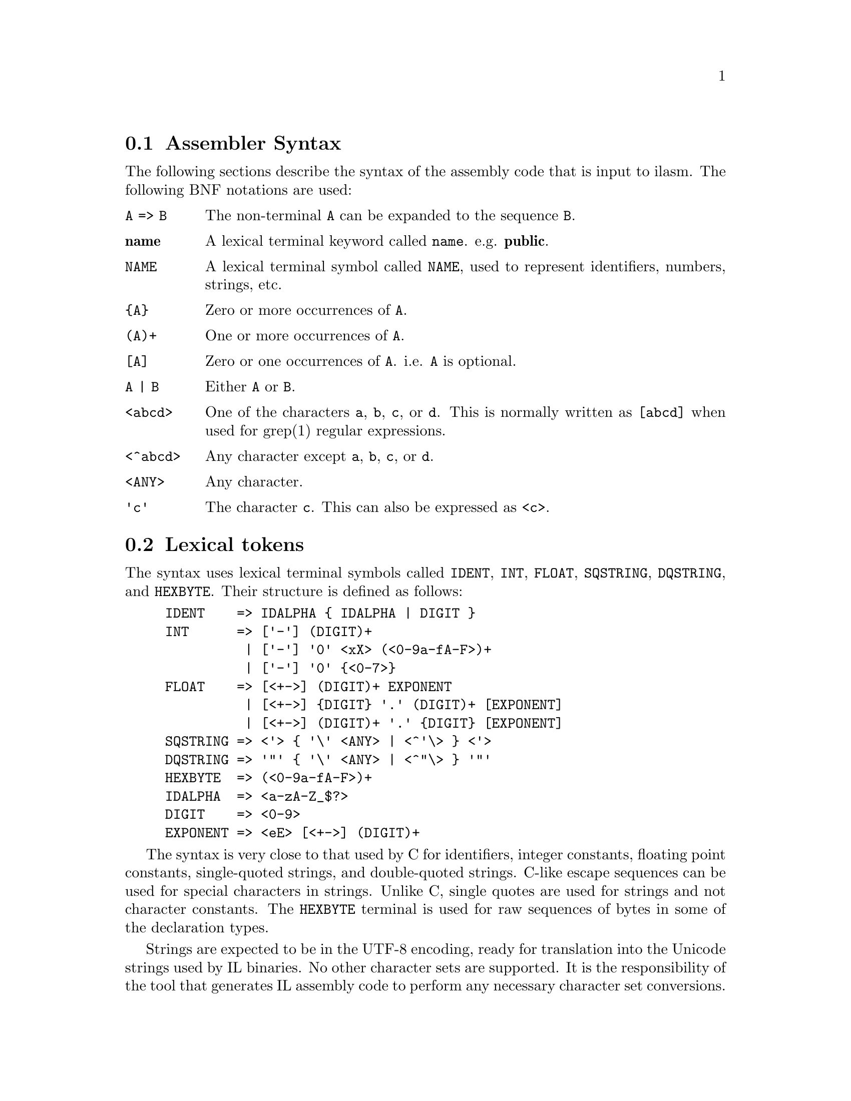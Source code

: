
@c -----------------------------------------------------------------------

@node Assembler Syntax, Lexical Tokens, ilasm invocation, Assembler
@section Assembler Syntax
@cindex Assembler Syntax

The following sections describe the syntax of the assembly code that is input
to ilasm.  The following BNF notations are used:

@table @code
@item A => B
The non-terminal @code{A} can be expanded to the sequence @code{B}.

@item @strong{name}
A lexical terminal keyword called @code{name}.  e.g. @code{@strong{public}}.

@item NAME
A lexical terminal symbol called @code{NAME}, used to represent
identifiers, numbers, strings, etc.

@item @{A@}
Zero or more occurrences of @code{A}.

@item (A)+
One or more occurrences of @code{A}.

@item [A]
Zero or one occurrences of @code{A}.  i.e. @code{A} is optional.

@item A | B
Either @code{A} or @code{B}.

@item <abcd>
One of the characters @code{a}, @code{b}, @code{c}, or @code{d}.
This is normally written as @code{[abcd]} when used for
grep(1) regular expressions.

@item <^abcd>
Any character except @code{a}, @code{b}, @code{c}, or @code{d}.

@item <ANY>
Any character.

@item 'c'
The character @code{c}.  This can also be expressed as @code{<c>}.
@end table

@c -----------------------------------------------------------------------

@node Lexical Tokens, Helper Non-Terminals, Assembler Syntax, Assembler
@section Lexical tokens
@cindex Lexical tokens

The syntax uses lexical terminal symbols called @code{IDENT},
@code{INT}, @code{FLOAT}, @code{SQSTRING}, @code{DQSTRING}, and
@code{HEXBYTE}.  Their structure is defined as follows:

@example
IDENT    => IDALPHA @{ IDALPHA | DIGIT @}
INT      => ['-'] (DIGIT)+
          | ['-'] '0' <xX> (<0-9a-fA-F>)+
          | ['-'] '0' @{<0-7>@}
FLOAT    => [<+->] (DIGIT)+ EXPONENT
          | [<+->] @{DIGIT@} '.' (DIGIT)+ [EXPONENT]
          | [<+->] (DIGIT)+ '.' @{DIGIT@} [EXPONENT]
SQSTRING => <'> @{ '\' <ANY> | <^'\> @} <'>
DQSTRING => '"' @{ '\' <ANY> | <^"\> @} '"'
HEXBYTE  => (<0-9a-fA-F>)+
IDALPHA  => <a-zA-Z_$@?>
DIGIT    => <0-9>
EXPONENT => <eE> [<+->] (DIGIT)+
@end example

The syntax is very close to that used by C for identifiers, integer constants,
floating point constants, single-quoted strings, and double-quoted strings.
C-like escape sequences can be used for special characters in strings.
Unlike C, single quotes are used for strings and not character constants.
The @code{HEXBYTE} terminal is used for raw sequences of bytes in some of
the declaration types.

Strings are expected to be in the UTF-8 encoding, ready for translation into
the Unicode strings used by IL binaries.  No other character sets are
supported.  It is the responsibility of the tool that generates IL
assembly code to perform any necessary character set conversions.

Comments can be represented in two ways: single-line and multi-line.
Single-line comments begin with @code{//} and continue to the end of
the current line.  Multi-line comments begin with @code{/*} and continue
until the next occurrence of @code{*/}.  Multi-line comments cannot
be nested.

White space in the input is ignored.  The allowable white space characters
are Space (0x20), Tab (0x09), Vertical Tab (0x0B), Carriage Return (0x0D),
Line Feed (0x0A), Form Feed (0x0C), and Ctrl-Z (0x1A).

The assembly language has a large number of keywords and instruction names
that begin with lower case letters.  If the program uses a keyword
as an identifier for a class, field, method, etc, it must be quoted with
single quotes.  For example, a program identifier called @code{managed}
would need to be written as @code{'managed'} so that it does not conflict
with the @code{managed} keyword.

The easiest method to protect identifiers is to quote anything that begins
with a lower case letter.  If new keywords are added to ilasm in the
future, there will be no need to modify existing compilers that use this
technique.  Compilers can quote only known keywords and instructions if
they wish, but they will not be robust against future changes.

The following is a list of the assembler keywords:

@example
@strong{abstract algorithm alignment ansi any array as assembly assert
at auto autochar beforefieldinit blob blob_object bool boxed
bstr bytearray byvalstr callmostderived carray catch cdecl
cf char cil class clsid compilercontrolled currency custom
date decimal default demand deny disablejitoptimizer
enablejittracking error explicit extends extern false famandassem
family famorassem fastcall fault field filetime filter final
finally fixed float float32 float64 forwardref fromunmanaged
fullorigin handler hidebysig hresult idispatch il implements
implicitcom implicitres import in inf inheritcheck init initonly
instance int int16 int32 int64 int8 interface internalcall
iunknown lasterr lateinit lcid linkcheck literal lpstr lpstruct
lptstr lpvoid lpwstr managed marshal method modopt modreq nan
native nested newslot noappdomain noinlining nomachine nomangle
nometadata noncasdemand noncasinheritance noncaslinkdemand
noprocess not_in_gc_heap notserialized null object objectref ole
opt optil out permitonly pinned pinvokeimpl prejitdeny prejitgrant
preservesig private privatescope public publickey readonly record
reqmin reqopt reqrefuse reqsecobj request retval rtspecialname
runtime safearray sealed sequential serializable specialname
static stdcall storage stored_object stream streamed_object string
struct synchronized syschar sysstring tbstr thiscall tls to true
typedref unicode unmanaged unmanagedexp unsigned userdefined value
valuetype vararg variant vector virtual void wchar winapi with}
@end example

The following is a list of assembler directives:

@example
@strong{.addon .algorithm .assembly .backing .blob .capability .cctor
.class .comtype .config .corflags .ctor .custom .data .emitbyte
.entrypoint .event .exeloc .export .field .file .fire .get .hash
.imagebase .implicitcom .library .line #line .locale .locals .manifestres
.maxstack .method .mime .module .mresource .namespace .originator .os
.other .override .pack .param .permission .permissionset .processor
.property .publickey .publickeytoken .removeon .set .size .subsystem
.title .try .ver .vtable .vtentry .vtfixup .zeroinit}
@end example

The following is a list of the instruction names:

@example
@strong{add add.ovf add.ovf.un and ann.call ann.catch ann.data ann.data.s
ann.dead ann.def ann.hoisted ann.hoisted_call ann.lab ann.live
ann.phi ann.ref ann.ref.s arglist beq beq.s bge bge.s bge.un bge.un.s
bgt bgt.s bgt.un bgt.un.s ble ble.s ble.un ble.un.s blt blt.s blt.un
blt.un.s bne.un bne.un.s box box_old br break brfalse brfalse.s
brinst brinst.s brnull brnull.s br.s brtrue brtrue.s brzero brzero.s
call calli callvirt castclass ceq cgt cgt.un ckfinite clt clt.un
conv.i conv.i1 conv.i2 conv.i4 conv.i8 conv.ovf.i conv.ovf.i1
conv.ovf.i1.un conv.ovf.i2 conv.ovf.i2.un conv.ovf.i4 conv.ovf.i4.un
conv.ovf.i8 conv.ovf.i8.un conv.ovf.i.un conv.ovf.u conv.ovf.u1
conv.ovf.u1.un conv.ovf.u2 conv.ovf.u2.un conv.ovf.u4 conv.ovf.u4.un
conv.ovf.u8 conv.ovf.u8.un conv.ovf.u.un conv.r4 conv.r8 conv.r.un
conv.u conv.u1 conv.u2 conv.u4 conv.u8 cpblk cpobj div div.un dup
endfault endfilter endfinally initblk initobj isinst jmp jmpi ldarg
ldarg.0 ldarg.1 ldarg.2 ldarg.3 ldarga ldarga.s ldarg.s ldc.i4 ldc.i4.0
ldc.i4.1 ldc.i4.2 ldc.i4.3 ldc.i4.4 ldc.i4.5 ldc.i4.6 ldc.i4.7 ldc.i4.8
ldc.i4.m1 ldc.i4.M1 ldc.i4.s ldc.i8 ldc.r4 ldc.r8 ldelema ldelem.i
ldelem.i1 ldelem.i2 ldelem.i4 ldelem.i8 ldelem.r4 ldelem.r8 ldelem.ref
ldelem.u1 ldelem.u2 ldelem.u4 ldelem.u8 ldfld ldflda ldftn ldind.i
ldind.i1 ldind.i2 ldind.i4 ldind.i8 ldind.r4 ldind.r8 ldind.ref
ldind.u1 ldind.u2 ldind.u4 ldind.u8 ldlen ldloc ldloc.0 ldloc.1 ldloc.2
ldloc.3 ldloca ldloca.s ldloc.s ldnull ldobj ldptr ldsfld ldsflda
ldstr ldtoken ldvirtftn leave leave.s localloc mkrefany mul mul.ovf
mul.ovf.un mul.un neg newarr newobj nop not or pop refanytype
refanyval rem rem.un ret rethrow shl shr shr.un sizeof starg starg.s
stelem.i stelem.i1 stelem.i2 stelem.i4 stelem.i8 stelem.r4 stelem.r8
stelem.ref stfld stind.i stind.i1 stind.i2 stind.i4 stind.i8 stind.r4
stind.r8 stind.ref stloc stloc.0 stloc.1 stloc.2 stloc.3 stloc.s
stobj stsfld sub sub.ovf sub.ovf.un switch tail tail. throw unbox
volatile volatile. xor}
@end example

@c -----------------------------------------------------------------------

@node Helper Non-Terminals, Top-Level Declarations, Lexical Tokens, Assembler
@section Helper Non-Terminals
@cindex Helper Non-Terminals

In this section we define a number of non-terminals that will be used
later in the BNF grammar.  They do not necessarily correspond to
useful program constructs on their own.

@cindex Identifier
@cindex Integer32
@cindex Integer64
@cindex Float64
@cindex ComposedString
@cindex QualifiedName
@example
Identifier     => IDENT | SQSTRING
Integer32      => INT      /* 32-bit integer */
Integer64      => INT      /* 64-bit integer */
Float64        => FLOAT
                | @strong{float32} '(' Integer32 ')'
                | @strong{float64} '(' Integer64 ')'
                | @strong{nan}
                | @strong{inf}
                | '-' @strong{inf}
ComposedString => DQSTRING
                | ComposedString '+' DQSTRING
QualifiedName  => Identifier
                | QualifiedName '.' Identifier
@end example

The second and third forms of the Float64 non-terminal can be used to
convert the raw bit representation of a floating-point number into
a floating-point value.  The second form converts the big-endian, 32-bit,
IEEE integer representation of a single-precision value into a 32-bit float.
For example 0x3F800000 represents the value 1.0.  The third form does
the same for 64-bit IEEE integer representations of double-precision values.

The raw bit forms are mainly of use to compilers that wish to output
the exact binary representation of a floating-point constant, rather than
a rounded decimal value.

The ComposedString non-terminal allows long strings to be built up by
appending a sequence of shorter strings.

@c -----------------------------------------------------------------------

@node Top-Level Declarations, Namespace Declarations, Helper Non-Terminals, Assembler
@section Top-Level Declarations
@cindex Top-Level Declarations

The top-most level of the assembly input stream consists of zero or
more declarations:

@cindex TopLevel
@example
TopLevel => @{ Declaration @}
@end example

Declarations at the top-most level cover program items such as
classes, namespaces, global methods, assembly information, manifest
resources, etc:

@cindex Declaration
@example
Declaration => NamespaceDeclaration
             | ClassDeclaration
             | MethodDeclaration
             | DataDeclaration
             | VtableDeclaration
             | VtfixupDeclaration
             | ExternalSourceSpecification
             | FileDeclaration
             | ExeLocationDeclaration
             | AssemblyDeclaration
             | AssemblyRefDeclaration
             | ComTypeDeclaration
             | ManifestResDeclaration
             | ModuleDeclaration
             | SecurityDeclaration
             | CustomAttributeDeclaration
@end example

The assembler does support some additional kinds of declarations
beyond those described in this document.  They are supported for
compatibility with older versions of the assembly syntax, and for
compatibility with tools from other vendors.

The syntax described here is the official syntax, and deviating
from it is not recommended.  Support for other syntax may be
removed in a future version of the assembler.

@c -----------------------------------------------------------------------

@node Namespace Declarations, Class Declarations, Top-Level Declarations, Assembler
@section Namespace Declarations
@cindex Namespace Declarations

Zero or more classes may be grouped together into a namespace, which
prefixes the class name with a particular identifier.

@cindex NamespaceDeclaration
@example
NamespaceDeclaration => @strong{.namespace} QualifiedName
                        '@{' @{ Declaration @} '@}'
@end example

In the following example, classes with names @code{C1} and @code{C2}
will be created within the namespace @code{N}:

@example
.namespace N
@{
    .class C1 @{ ... @}
    .class C2 @{ ... @}
@}
@end example

Note: the following is not the same as above:

@example
.class N.C1 @{ ... @}
.class N.C2 @{ ... @}
@end example

This declares two classes called @code{N.C1} and @code{N.C2}, within
the global namespace.

@c -----------------------------------------------------------------------

@node Class Declarations, Class References, Namespace Declarations, Assembler
@section Class Declarations
@cindex Class Declarations
@cindex Type Declarations

Strictly speaking, IL programs do not support classes at all.  Everything is
a type.  However, for historical reasons, types are declared by means of
a @strong{.class} declaration.

@cindex .class directive
@cindex ClassDeclaration
@cindex ClassAttribute
@cindex Class attributes
@example
ClassDeclaration => @strong{.class} @{ ClassAttribute @} Identifier
          [ @strong{extends} ClassName ]
          [ @strong{implements} ClassName @{ ',' ClassName @} ]
          '@{' @{ ClassMember @} '@}'
ClassAttribute => @strong{public}
                | @strong{private}
                | @strong{value}
                | @strong{unmanaged}
                | @strong{interface}
                | @strong{sealed}
                | @strong{abstract}
                | @strong{auto}
                | @strong{sequential}
                | @strong{explicit}
                | @strong{ansi}
                | @strong{unicode}
                | @strong{autochar}
                | @strong{import}
                | @strong{serializable}
                | @strong{nested public}
                | @strong{nested private}
                | @strong{nested family}
                | @strong{nested assembly}
                | @strong{nested famandassem}
                | @strong{nested famorassem}
                | @strong{beforefieldinit}
                | @strong{specialname}
                | @strong{rtspecialname}
@end example

@table @strong
@cindex public attribute (types)
@item public
Specify that the type is exported from the assembly that declares
it, and is accessible to any other type.  This should not be used on
nested types.  This corresponds to the C# @code{public} access level
on non-nested types.

@cindex private attribute (types)
@item private
Specify that the type is private to the assembly that declares it,
and is accessible only to other types in the same assembly.  This
should not be used on nested types.  This corresponds to the C#
@code{internal} access level on non-nested types.

@cindex nested public attribute (types)
@item nested public
Specify that the type is publicly accessible within the scope of
its nesting parent's accessibility.  The type is accessible to
any other type that can access the nesting parent.  This should
only be used on nested types.  This corresponds to the C# @code{public}
access level on nested types.

@cindex nested private attribute (types)
@item nested private
Specify that the type is private to its nesting parent and cannot
be accessed by any other type.  This should only be used on nested types.
This corresponds to the C# @code{private} access level on nested types.

@cindex nested family attribute (types)
@item nested family
Specify that the type is accessible to its nesting parent and to
any type derived from the nesting parent.  This should only be used
on nested types.  This corresponds to the C# @code{protected}
access level on nested types.

@cindex nested assembly attribute (types)
@item nested assembly
Specify that the type is accessible to any other type in the
assembly that declares it.  This should only be used on nested types.
This corresponds to the C# @code{internal} access level on nested types.

@cindex nested famandassem attribute (types)
@item nested famandassem
Specify that the type is accessible only to types that inherit from
the nesting parent and are also declared in the same assembly as
this type.  This should only be used on nested types.  There is no
C# equivalent to this access level.

@cindex nested famorassem attribute (types)
@item nested famorassem
Specify that the type is accessible only to types that inherit from
the nesting parent or that are declared in the same assembly as this type.
This should only be used on nested types.  This corresponds to the C#
@code{protected internal} access level on nested types.

@cindex value attribute (types)
@item value
Specify that the type is normally used as a value type (C# @code{struct})
instead of as an object reference.

@cindex unmanaged attribute (types)
@item unmanaged
Specify that the type declares an unmanaged value type.

@cindex interface attribute (types)
@item interface
Specify that the type is an interface rather than a regular class or
value type.  Interfaces should also have the @strong{abstract} attribute.

@cindex sealed attribute (types)
@item sealed
Specify that the type cannot be inherited.

@cindex abstract attribute (types)
@item abstract
Specify that the type cannot be instantiated.  This attribute should be
present on interfaces and on any class that has @strong{abstract} methods.

@cindex auto attribute (types)
@item auto
Specify that the fields of the type should be laid out in the most
efficient manner possible, with no user-supplied constraints.  Normally
this will be the same as @strong{sequential}, but it does not have to
be the same.

@cindex sequential attribute (types)
@item sequential
Specify that the fields of the type should be laid out in a manner which
is consistent with the underlying operating system.  Most types will
have this attribute set.

@cindex explicit attribute (types)
@item explicit
Specify that the fields of the type should be laid out using user-supplied
explicit layout rules.  These rules are specified with the @strong{.size}
and @strong{.pack} directives, and with explicit offset information on
each of the fields.

@cindex ansi attribute (types)
@item ansi
Specify that any strings that are marshalled to unmanaged code by this
type should be interpreted using the system's prevailing locale.  If the
type does not marshal strings to unmanaged code, then @strong{ansi} is
the default value.

@cindex unicode attribute (types)
@item unicode
Specify that any strings that are marshalled to unmanaged code by this
type should be interpreted as Unicode.  This attribute only makes sense
on Windows machines.

@cindex autochar attribute (types)
@item autochar
Specify that any strings that are marshalled to unmanaged code by this
type should be interpreted as either Unicode or strings in the prevailing
locale, depending upon the capabilities of the underlying operating system.
This attribute only makes sense on Windows machines.

@cindex import attribute (types)
@item import
Specify that the type was imported from some other module within the
assembly.  This attribute is very rare and can be ignored by most compilers.

@cindex serializable attribute (types)
@item serializable
Specify that the fields of the type can be automatically serialized by
the runtime engine's builtin serialization routines.  Any fields that have
the @strong{not_serialized} attribute will be omitted from the builtin
serialization.

@cindex beforefieldinit attribute (types)
@item beforefieldinit
Specify that the type does not need to be initialized until the first
time that a static method within the type is called.

@cindex specialname attribute (types)
@item specialname
Specify that the type may have special significance to tools other than
the runtime engine.  This is rarely needed on types.

@cindex rtspecialname attribute (types)
@item rtspecialname
Specify that the type may have special significance to the runtime engine.
This is rarely needed on types.
@end table

The type may contain any of the following members:

@cindex ClassMember
@example
ClassMember => MethodDeclaration
             | ClassDeclaration
             | EventDeclaration
             | PropertyDeclaration
             | FieldDeclaration
             | DataDeclaration
             | SecurityDeclaration
             | ExternalSourceSpecification
             | CustomAttributeDeclaration
             | @strong{.size} Integer32
             | @strong{.pack} Integer32
             | ComTypeDeclaration
             | ExportDeclaration
             | OverrideDeclaration
@end example

Most of these will be described in later sections.  The exceptions are
@strong{.size} and @strong{.pack}:

@table @strong
@cindex .size directive
@item .size
Specify the size of the type, in bytes.  This should only be used
with @strong{explicit} layout.  If this declaration is not present,
or specifies the value zero, then the runtime engine will choose the
size of the type.

@cindex .pack directive
@item .pack
Specify the packing size to be used for fields of the type.  This must be
one of the values 0, 1, 2, 4, 8, 16, 32, 64, or 128, and should only be
used with @strong{explicit} layout.  A packing size of zero, or a missing
packing size, indicates that the default size for the underlying operating
system should be used.
@end table

@c -----------------------------------------------------------------------

@node Class References, Type Specifications, Class Declarations, Assembler
@section Class References
@cindex Class References

In many places within the assembly source stream, it is necessary to
refer to other classes within the same source, or in other assemblies.
This section describes the syntax of class references.

In IL, there is a distinction defined, primitive, and composed types.
Defined types are used to define the classes and value types that are
used in the program.  Primitive types are types such as @strong{int32},
@strong{bool}, @strong{float64}, etc.  Composed types are arrays, pointers,
etc, that are built up from defined and primitive types.

In this section, we will treat a "class name" as a reference to a defined
type, even if the type happens to correspond to a value type.  Primitive
and composed types cannot be referred to using class names.

@cindex ClassName
@cindex ImportScope
@cindex Class names
@example
ClassName   => [ '[' ImportScope ']' ]
                  QualifiedName @{ '/' QualifiedName @}
ImportScope => QualifiedName |
             | @strong{.module} QualifiedName
             | @strong{.library}
@end example

Class names begin with an import scope, which specifies where the
defined type is being imported from.  If the import scope is not present,
the type is assumed to be declared in the same assembly stream, or
that the type will be resolved by the linker.

If the import scope is a @code{QualifiedName}, then it indicates that
the defined type is being imported from an assembly.  The assembler
searches for an assembly reference definition with the same name.
If there is no such assembly reference, then it will search for an
assembly definition with the same name.  If an assembly definition is
found, then the interpretation is the same as if the scope was not
supplied at all.  An error occurs if there is no assembly reference
or definition for the name.

If the import scope is prefixed with @strong{.module}, then it indicates
that the defined type is being imported from a module.  This form of
import is deprecated in favour of assembly imports.

If the import scope is @strong{.library}, then it indicates that the
defined type is being imported from the CLI standard library.  This
library is normally in an assembly called @code{mscorlib}, but it is
possible to specify a different name using the @code{--stdlib-name} option
to @code{ilasm}.

Following the import scope, the name consists of one of more components,
separated by slashes.  A name with no slashes indicates a type that
is declared at the global level of the import scope.  A name with
slashes indicates a nested type.  For example, the following refers
to the type @code{HashEntry} which is nested within the standard
@code{System.Enum} type:

@example
[.library]System.Enum/HashEntry
@end example

@c -----------------------------------------------------------------------

@node Type Specifications, Method Declarations, Class References, Assembler
@section Type Specifications
@cindex Type Specifications

Thoughout the assembly source stream, it is necessary to refer to
defined, primitive, and composed types.  This is done using type
specifications, which may either be class names or composed types.

@cindex TypeSpecification
@example
TypeSpecification => ClassName | Type
@end example

Types may be composed from class names, primitive types, and other
composed types as follows:

@cindex Type
@example
Type => @strong{class} ClassName
      | @strong{valuetype} ClassName
      | Type '[' Bounds @{ ',' Bounds @} ']'
      | Type '&'        /* reference */
      | Type '*'        /* pointer */
      | Type @strong{pinned}
      | Type @strong{modreq} '(' ClassName ')'
      | Type @strong{modopt} '(' ClassName ')'
      | @strong{method} [ CallingConventions ] Type '*'
                          '(' [ SignatureArguments ] ')'
      | PrimitiveType
@end example

Every defined type in the program has two forms: class and value type.
The particular form to be used may be specified using the @strong{class}
and @strong{valuetype} prefixes.  If the prefix is not present, then
the assembler will guess the correct form from the type definition.

The assembler supports the following primitive type keywords:

@cindex PrimitiveType
@example
PrimitiveType => @strong{void}
               | @strong{bool}
               | @strong{char}
               | @strong{int8}
               | @strong{unsigned} @strong{int8}
               | @strong{int16}
               | @strong{unsigned} @strong{int16}
               | @strong{int32}
               | @strong{unsigned} @strong{int32}
               | @strong{int64}
               | @strong{unsigned} @strong{int64}
               | @strong{native} @strong{int}
               | @strong{native} @strong{unsigned} @strong{int}
               | @strong{float32}
               | @strong{float64}
               | @strong{native} @strong{float}
               | @strong{string}
               | @strong{object}
               | @strong{typedref}
@end example

The @strong{string} keyword is replaced with a @strong{class} reference
to the library class @code{System.String}.  The @strong{object} keyword
is replaced with a @strong{class} reference to the library class
@code{System.Object}.

Array bounds are specified as follows:

@cindex Bounds
@example
Bounds => /* empty */
        | @strong{...}
        | Integer32
        | Integer32 @strong{...}
        | Integer32 @strong{...} Integer32
@end example

The first two forms indicate an array dimension with no lower or upper bound.
The third form indicates an array dimension with lower bound 0, and the upper
bound as one less than the specified value.  The fourth form indicates
an array dimension with a specified lower bound, but no upper bound.  The
last form indicates an array dimension with both lower and upper bounds
specified.

In certain contexts, types may have marshalling information associated
with them.  This marshalling information provides directions to the
runtime engine when it invokes external methods using the PInvoke
mechanism.

@cindex MarshalledType
@cindex NativeType
@example
MarshalledType => Type [ @strong{marshal} '(' NativeType ')' ]
NativeType     => /* empty */
                | @strong{custom} '(' ComposedString ',' ComposedString ','
                               ComposedString ',' ComposedString ')'
                | @strong{fixed} @strong{sysstring} '[' Integer32 ']'
                | @strong{fixed} @strong{array} '[' Integer32 ']'
                | NativeType '*'
                | NativeType '[' ']'
                | NativeType '[' Integer32 ']'
                | NativeType '[' '+' Integer32 ']'
                | NativeType '[' Integer32 '+' Integer32 ']'
                | @strong{variant}
                | @strong{currency}
                | @strong{syschar}
                | @strong{void}
                | @strong{bool}
                | @strong{int8}
                | @strong{unsigned} @strong{int8}
                | @strong{int16}
                | @strong{unsigned} @strong{int16}
                | @strong{int32}
                | @strong{unsigned} @strong{int32}
                | @strong{int64}
                | @strong{unsigned} @strong{int64}
                | @strong{int}
                | @strong{unsigned }@strong{int}
                | @strong{float32}
                | @strong{float64}
                | @strong{float}
                | @strong{error}
                | @strong{decimal}
                | @strong{date}
                | @strong{bstr}
                | @strong{lpstr}
                | @strong{lpwstr}
                | @strong{lptstr}
                | @strong{objectref}
                | @strong{iunknown}
                | @strong{idispatch}
                | @strong{struct}
                | @strong{interface}
                | @strong{nested} @strong{struct}
                | @strong{byvalstr}
                | @strong{ansi} @strong{bstr}
                | @strong{tbstr}
                | @strong{variant} @strong{bool}
                | @strong{method}
                | @strong{lpvoid}
                | @strong{as} @strong{any}
                | @strong{lpstruct}
@end example

Note: native types are highly system-dependent.  Many of the types above
only make sense on Windows systems.

@c -----------------------------------------------------------------------

@node Method Declarations, Other Declarations, Type Specifications, Assembler
@section Method Declarations
@cindex Method Declarations

@example
MethodDeclaration => @strong{.method} @{ MethodAttribute @}
                     [ CallingConventions ]
                     @{ ParameterAttribute @}
                     MarshalledType MethodName
                     '(' [ SignatureArguments ] ')'
                     @{ ImplementationAttribute @}
                     '@{' @{ MethodMember @} '@}@'
MethodName => @strong{.ctor}
            | @strong{.cctor}
            | QualifiedName
MethodAttribute => @strong{static}
                 | @strong{public}
                 | @strong{private}
                 | @strong{family}
                 | @strong{final}
                 | @strong{specialname}
                 | @strong{virtual}
                 | @strong{abstract}
                 | @strong{assembly}
                 | @strong{famandassem}
                 | @strong{famorassem}
                 | @strong{privatescope}
                 | @strong{hidebysig}
                 | @strong{newslot}
                 | @strong{rtspecialname}
                 | @strong{unmanagedexp}
                 | @strong{pinvokeimpl}
                   '(' [ ComposedString
                            [ @strong{as} ComposedString ] ]
                       @{ PInvokeAttribute @} ')'
PInvokeAttribute => @strong{nomangle}
                  | @strong{ansi}
                  | @strong{unicode}
                  | @strong{autochar}
                  | @strong{ole}
                  | @strong{lasterr}
                  | @strong{winapi}
                  | @strong{cdecl}
                  | @strong{stdcall}
                  | @strong{thiscall}
                  | @strong{fastcall}
CallingConventions => @strong{instance} CallingConventions
                    | @strong{explicit} CallingConventions
                    | @strong{default}
                    | @strong{vararg}
                    | @strong{unmanaged cdecl}
                    | @strong{unmanaged stdcall}
                    | @strong{unmanaged thiscall}
                    | @strong{unmanaged fastcall}
ImplementationAttributes => @strong{native}
                          | @strong{il}
                          | @strong{optil}
                          | @strong{managed}
                          | @strong{unmanaged}
                          | @strong{forwardref}
                          | @strong{ole}
                          | @strong{runtime}
                          | @strong{internalcall}
                          | @strong{synchronized}
                          | @strong{noinlining}
SignatureArguments => SignatureArgument
                      @{ ',' SignatureArgument @}
SignatureArgument  => @strong{...}
                    | @{ ParameterAttribute @}
                      MarshalledType [ Identifier ]
ParameterAttribute => '[' @strong{in} ']'
                    | '[' @strong{out} ']'
                    | '[' @strong{opt} ']'
                    | '[' @strong{lcid} ']'
                    | '[' @strong{retval} ']'
                    | '[' Integer32 ']'
MethodMember => @strong{.emitbyte} Integer32
              | ExceptionBlock
              | @strong{.maxstack} Integer32
              | @strong{.locals} '(' [ SignatureArguments ] ')'
              | @strong{.locals init}
                '(' [ SignatureArguments ] ')'
              | @strong{.entrypoint}
              | @strong{.zeroinit}
              | DataDeclaration
              | Instruction
              | Identifier ':'
              | SecurityDeclaration
              | ExternalSourceSpecification
              | CustomAttributeSpecification
              | @strong{.vtentry} Integer32 ':' Integer32
              | @strong{.override} TypeSpecification
                @strong{::} MethodName
              | '@{' @{ MethodMember @} '@}'
              | @strong{.param} '[' Integer32 ']'
                [ '=' FieldInitialization ]
@end example

@c -----------------------------------------------------------------------

@node Other Declarations, Disassembler, Method Declarations, Assembler
@section Other Declarations
@cindex Other Declarations

This section defines the syntax for a number of other declaration kinds
that provide miscellaneous information that does not fall into any of
the above categories.

@example
VtableDeclaration  => @strong{.vtable} '=' '(' (HEXBYTE)+ ')'
VtfixupDeclaration => @strong{.vtfixup} '[' Integer32 ']'
                      @{ VtfixupAttribute @} @strong{at} Identifier
VtfixupAttribute   => @strong{int32}
                    | @strong{int64}
                    | @strong{fromunmanaged}
                    | @strong{callmostderived}
@end example
